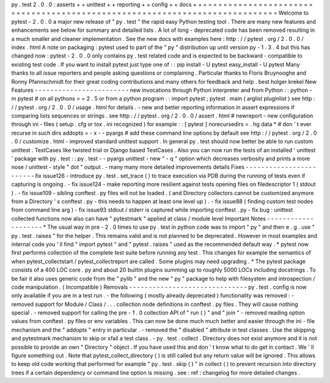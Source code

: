 py
.
test
2
.
0
.
0
:
asserts
+
+
unittest
+
+
reporting
+
+
config
+
+
docs
+
+
=
=
=
=
=
=
=
=
=
=
=
=
=
=
=
=
=
=
=
=
=
=
=
=
=
=
=
=
=
=
=
=
=
=
=
=
=
=
=
=
=
=
=
=
=
=
=
=
=
=
=
=
=
=
=
=
=
=
=
=
=
=
=
=
=
=
=
=
=
=
=
=
=
=
=
Welcome
to
pytest
-
2
.
0
.
0
a
major
new
release
of
"
py
.
test
"
the
rapid
easy
Python
testing
tool
.
There
are
many
new
features
and
enhancements
see
below
for
summary
and
detailed
lists
.
A
lot
of
long
-
deprecated
code
has
been
removed
resulting
in
a
much
smaller
and
cleaner
implementation
.
See
the
new
docs
with
examples
here
:
http
:
/
/
pytest
.
org
/
2
.
0
.
0
/
index
.
html
A
note
on
packaging
:
pytest
used
to
part
of
the
"
py
"
distribution
up
until
version
py
-
1
.
3
.
4
but
this
has
changed
now
:
pytest
-
2
.
0
.
0
only
contains
py
.
test
related
code
and
is
expected
to
be
backward
-
compatible
to
existing
test
code
.
If
you
want
to
install
pytest
just
type
one
of
:
:
pip
install
-
U
pytest
easy_install
-
U
pytest
Many
thanks
to
all
issue
reporters
and
people
asking
questions
or
complaining
.
Particular
thanks
to
Floris
Bruynooghe
and
Ronny
Pfannschmidt
for
their
great
coding
contributions
and
many
others
for
feedback
and
help
.
best
holger
krekel
New
Features
-
-
-
-
-
-
-
-
-
-
-
-
-
-
-
-
-
-
-
-
-
-
-
-
new
invocations
through
Python
interpreter
and
from
Python
:
:
python
-
m
pytest
#
on
all
pythons
>
=
2
.
5
or
from
a
python
program
:
:
import
pytest
;
pytest
.
main
(
arglist
pluginlist
)
see
http
:
/
/
pytest
.
org
/
2
.
0
.
0
/
usage
.
html
for
details
.
-
new
and
better
reporting
information
in
assert
expressions
if
comparing
lists
sequences
or
strings
.
see
http
:
/
/
pytest
.
org
/
2
.
0
.
0
/
assert
.
html
#
newreport
-
new
configuration
through
ini
-
files
(
setup
.
cfg
or
tox
.
ini
recognized
)
for
example
:
:
[
pytest
]
norecursedirs
=
.
hg
data
*
#
don
'
t
ever
recurse
in
such
dirs
addopts
=
-
x
-
-
pyargs
#
add
these
command
line
options
by
default
see
http
:
/
/
pytest
.
org
/
2
.
0
.
0
/
customize
.
html
-
improved
standard
unittest
support
.
In
general
py
.
test
should
now
better
be
able
to
run
custom
unittest
.
TestCases
like
twisted
trial
or
Django
based
TestCases
.
Also
you
can
now
run
the
tests
of
an
installed
'
unittest
'
package
with
py
.
test
:
:
py
.
test
-
-
pyargs
unittest
-
new
"
-
q
"
option
which
decreases
verbosity
and
prints
a
more
nose
/
unittest
-
style
"
dot
"
output
.
-
many
many
more
detailed
improvements
details
Fixes
-
-
-
-
-
-
-
-
-
-
-
-
-
-
-
-
-
-
-
-
-
-
-
-
fix
issue126
-
introduce
py
.
test
.
set_trace
(
)
to
trace
execution
via
PDB
during
the
running
of
tests
even
if
capturing
is
ongoing
.
-
fix
issue124
-
make
reporting
more
resilient
against
tests
opening
files
on
filedescriptor
1
(
stdout
)
.
-
fix
issue109
-
sibling
conftest
.
py
files
will
not
be
loaded
.
(
and
Directory
collectors
cannot
be
customized
anymore
from
a
Directory
'
s
conftest
.
py
-
this
needs
to
happen
at
least
one
level
up
)
.
-
fix
issue88
(
finding
custom
test
nodes
from
command
line
arg
)
-
fix
issue93
stdout
/
stderr
is
captured
while
importing
conftest
.
py
-
fix
bug
:
unittest
collected
functions
now
also
can
have
"
pytestmark
"
applied
at
class
/
module
level
Important
Notes
-
-
-
-
-
-
-
-
-
-
-
-
-
-
-
-
-
-
-
-
*
The
usual
way
in
pre
-
2
.
0
times
to
use
py
.
test
in
python
code
was
to
import
"
py
"
and
then
e
.
g
.
use
"
py
.
test
.
raises
"
for
the
helper
.
This
remains
valid
and
is
not
planned
to
be
deprecated
.
However
in
most
examples
and
internal
code
you
'
ll
find
"
import
pytest
"
and
"
pytest
.
raises
"
used
as
the
recommended
default
way
.
*
pytest
now
first
performs
collection
of
the
complete
test
suite
before
running
any
test
.
This
changes
for
example
the
semantics
of
when
pytest_collectstart
/
pytest_collectreport
are
called
.
Some
plugins
may
need
upgrading
.
*
The
pytest
package
consists
of
a
400
LOC
core
.
py
and
about
20
builtin
plugins
summing
up
to
roughly
5000
LOCs
including
docstrings
.
To
be
fair
it
also
uses
generic
code
from
the
"
pylib
"
and
the
new
"
py
"
package
to
help
with
filesystem
and
introspection
/
code
manipulation
.
(
Incompatible
)
Removals
-
-
-
-
-
-
-
-
-
-
-
-
-
-
-
-
-
-
-
-
-
-
-
-
-
-
-
-
-
-
py
.
test
.
config
is
now
only
available
if
you
are
in
a
test
run
.
-
the
following
(
mostly
already
deprecated
)
functionality
was
removed
:
-
removed
support
for
Module
/
Class
/
.
.
.
collection
node
definitions
in
conftest
.
py
files
.
They
will
cause
nothing
special
.
-
removed
support
for
calling
the
pre
-
1
.
0
collection
API
of
"
run
(
)
"
and
"
join
"
-
removed
reading
option
values
from
conftest
.
py
files
or
env
variables
.
This
can
now
be
done
much
much
better
and
easier
through
the
ini
-
file
mechanism
and
the
"
addopts
"
entry
in
particular
.
-
removed
the
"
disabled
"
attribute
in
test
classes
.
Use
the
skipping
and
pytestmark
mechanism
to
skip
or
xfail
a
test
class
.
-
py
.
test
.
collect
.
Directory
does
not
exist
anymore
and
it
is
not
possible
to
provide
an
own
"
Directory
"
object
.
If
you
have
used
this
and
don
'
t
know
what
to
do
get
in
contact
.
We
'
ll
figure
something
out
.
Note
that
pytest_collect_directory
(
)
is
still
called
but
any
return
value
will
be
ignored
.
This
allows
to
keep
old
code
working
that
performed
for
example
"
py
.
test
.
skip
(
)
"
in
collect
(
)
to
prevent
recursion
into
directory
trees
if
a
certain
dependency
or
command
line
option
is
missing
.
see
:
ref
:
changelog
for
more
detailed
changes
.
